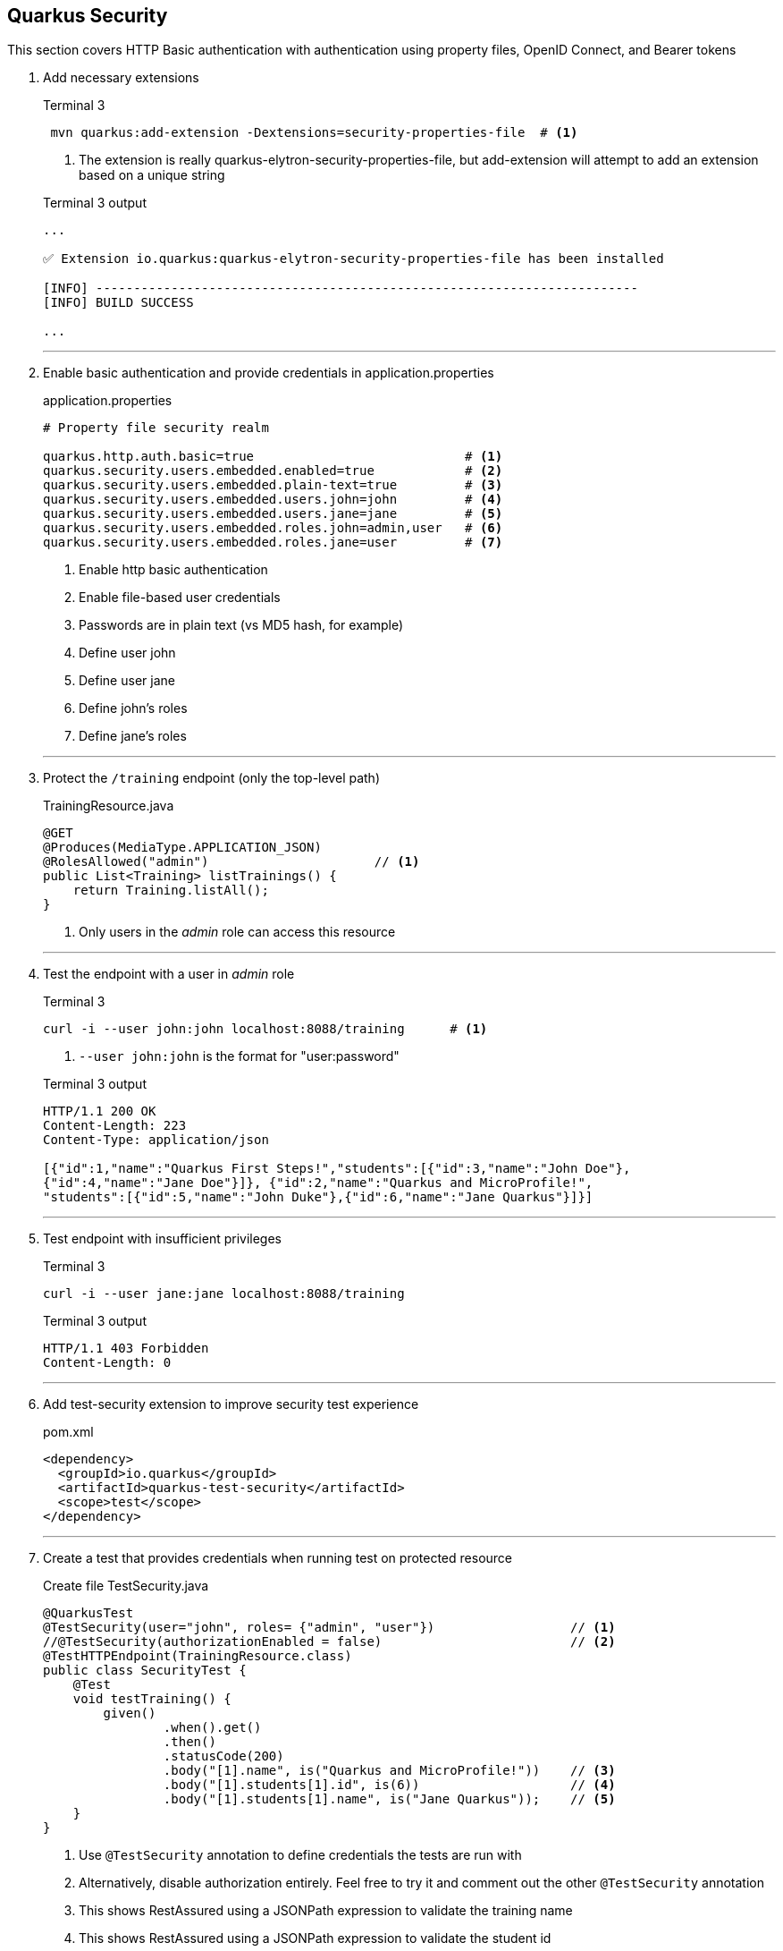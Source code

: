 == Quarkus Security

This section covers HTTP Basic authentication with authentication using
property files, OpenID Connect, and Bearer tokens

. Add necessary extensions
+
--
.Terminal 3
[source,shell script]
----
 mvn quarkus:add-extension -Dextensions=security-properties-file  # <1>
----
<1> The extension is really quarkus-elytron-security-properties-file,
but add-extension will attempt to add an extension based on a unique string

.Terminal 3 output
[source,text]
----
...

✅ Extension io.quarkus:quarkus-elytron-security-properties-file has been installed

[INFO] ------------------------------------------------------------------------
[INFO] BUILD SUCCESS

...
----
--
+
// *********************************************
'''

. Enable basic authentication and provide credentials in application.properties
+
--
.application.properties
[source,properties]
----
# Property file security realm

quarkus.http.auth.basic=true                            # <1>
quarkus.security.users.embedded.enabled=true            # <2>
quarkus.security.users.embedded.plain-text=true         # <3>
quarkus.security.users.embedded.users.john=john         # <4>
quarkus.security.users.embedded.users.jane=jane         # <5>
quarkus.security.users.embedded.roles.john=admin,user   # <6>
quarkus.security.users.embedded.roles.jane=user         # <7>
----
<1> Enable http basic authentication
<2> Enable file-based user credentials
<3> Passwords are in plain text (vs MD5 hash, for example)
<4> Define user john
<5> Define user jane
<6> Define john's roles
<7> Define jane's roles
--
+
// *********************************************
'''

. Protect the `/training` endpoint (only the top-level path)
+
--
.TrainingResource.java
[source,java]
----
@GET
@Produces(MediaType.APPLICATION_JSON)
@RolesAllowed("admin")                      // <1>
public List<Training> listTrainings() {
    return Training.listAll();
}
----
<1> Only users in the _admin_ role can access this resource
--
+
// *********************************************
'''

. Test the endpoint with a user in _admin_ role
+
--
.Terminal 3
[source,shell script]
----
curl -i --user john:john localhost:8088/training      # <1>
----
<1> `--user john:john` is the format for "user:password"

.Terminal 3 output
[source,json]
----
HTTP/1.1 200 OK
Content-Length: 223
Content-Type: application/json

[{"id":1,"name":"Quarkus First Steps!","students":[{"id":3,"name":"John Doe"},
{"id":4,"name":"Jane Doe"}]}, {"id":2,"name":"Quarkus and MicroProfile!",
"students":[{"id":5,"name":"John Duke"},{"id":6,"name":"Jane Quarkus"}]}]
----
--
+
// *********************************************
'''

. Test endpoint with insufficient privileges
+
--
.Terminal 3
[source,shell script]
----
curl -i --user jane:jane localhost:8088/training
----

.Terminal 3 output
[source,text]
----
HTTP/1.1 403 Forbidden
Content-Length: 0
----
--
+
// *********************************************
'''

. Add test-security extension to improve security test experience
+
--
.pom.xml
[source,java]
----
<dependency>
  <groupId>io.quarkus</groupId>
  <artifactId>quarkus-test-security</artifactId>
  <scope>test</scope>
</dependency>
----
--
+
// *********************************************
'''

. Create a test that provides credentials when running test on protected resource
+
--
.Create file TestSecurity.java
[source,java]
----
@QuarkusTest
@TestSecurity(user="john", roles= {"admin", "user"})                  // <1>
//@TestSecurity(authorizationEnabled = false)                         // <2>
@TestHTTPEndpoint(TrainingResource.class)
public class SecurityTest {
    @Test
    void testTraining() {
        given()
                .when().get()
                .then()
                .statusCode(200)
                .body("[1].name", is("Quarkus and MicroProfile!"))    // <3>
                .body("[1].students[1].id", is(6))                    // <4>
                .body("[1].students[1].name", is("Jane Quarkus"));    // <5>
    }
}
----
<1> Use `@TestSecurity` annotation to define credentials the tests are run with
<2> Alternatively, disable authorization entirely.
Feel free to try it and comment out the other `@TestSecurity` annotation
<3> This shows RestAssured using a JSONPath expression to validate the training name
<4> This shows RestAssured using a JSONPath expression to validate the student id
<5> This shows RestAssured using a JSONPath expression to validate the student name
--
+
// *********************************************
'''

. Test @TestSecurity annotation
+
--
.Terminal 3
[source,shell script]
----
mvn test
----

.Terminal 3 output
[source,text]
----
...

[INFO] Tests run: 6, Failures: 0, Errors: 0, Skipped: 0
[INFO]
[INFO] ------------------------------------------------------------------------
[INFO] BUILD SUCCESS

...
----
--
+
// *********************************************
'''

. Install Keycloak for authentication and autorization
+
--
.Terminal 3
[source,shell script]
----
# From the top-level project directory
docker/start-keycloak.sh
----

.Terminal 3 output
[source,text]
----
8682008f6df33ff3a78fefb307cf02f3ae47ca9fe1b001c5b78b4e529dbeebee  <1>
----
<1> Container ID will change each time a container is created
--
+
// *********************************************
'''

. Add the OIDC extension
+
--
.Terminal
[source,shell script]
----
mvn quarkus:add-extension -Dextensions=oidc
----

.Terminal output
[source,text]
----
...

✅ Extension io.quarkus:quarkus-oidc has been installed
[INFO] ------------------------------------------------------------------------
[INFO] BUILD SUCCESS

...
----
--
+
// *********************************************
'''

. Disable http authentication and configure OIDC configuration
+
--
.application.properties
[source,properties]
----
quarkus.http.auth.basic=false                                           // <1>

# ...

# OIDC configuration for keycloak server.
# Keycloak will inject the jwt info into the access token

quarkus.oidc.enabled=true                                               // <2>
quarkus.oidc.auth-server-url=http://localhost:8180/auth/realms/quarkus  // <3>
quarkus.oidc.client-id=firststeps                                       // <4>
quarkus.oidc.application-type=web-app                                   // <5>
quarkus.oidc.logout.path=/logout                                        // <6>
quarkus.oidc.logout.post-logout-path=/                                  // <7>
quarkus.oidc.roles.source=accesstoken                                   // <8>
----
<1> Disable HTTP basic authentication (change to false)
<2> Enable oidc authentication
<3> Set the URL to the (keycloak) auth server
<4> The ID associated with this application
<5> Authorization flow - webapp
<6> Logout URL
<7> Path to go to after logging out
<8> Source of principle
--
+
// *********************************************
'''

. Test the oidc authorization flow
+
--
* In a browser, go to http://localhost:8088/training
* Enter user credential with:
** User: *john*
** Password: *john*
+
image:images/keycloak_authentication.png[Authenticate]
+
.Browser output after login
[source,json]
----
[{"id":1,"name":"Quarkus First Steps!","students":[{"id":3,"name":"John Doe"},{"id":4,"name":"Jane Doe"}]},{"id":2,"name":"Quarkus and MicroProfile!","students":[{"id":5,"name":"John Duke"},{"id":6,"name":"Jane Quarkus"}]}]
----
--
